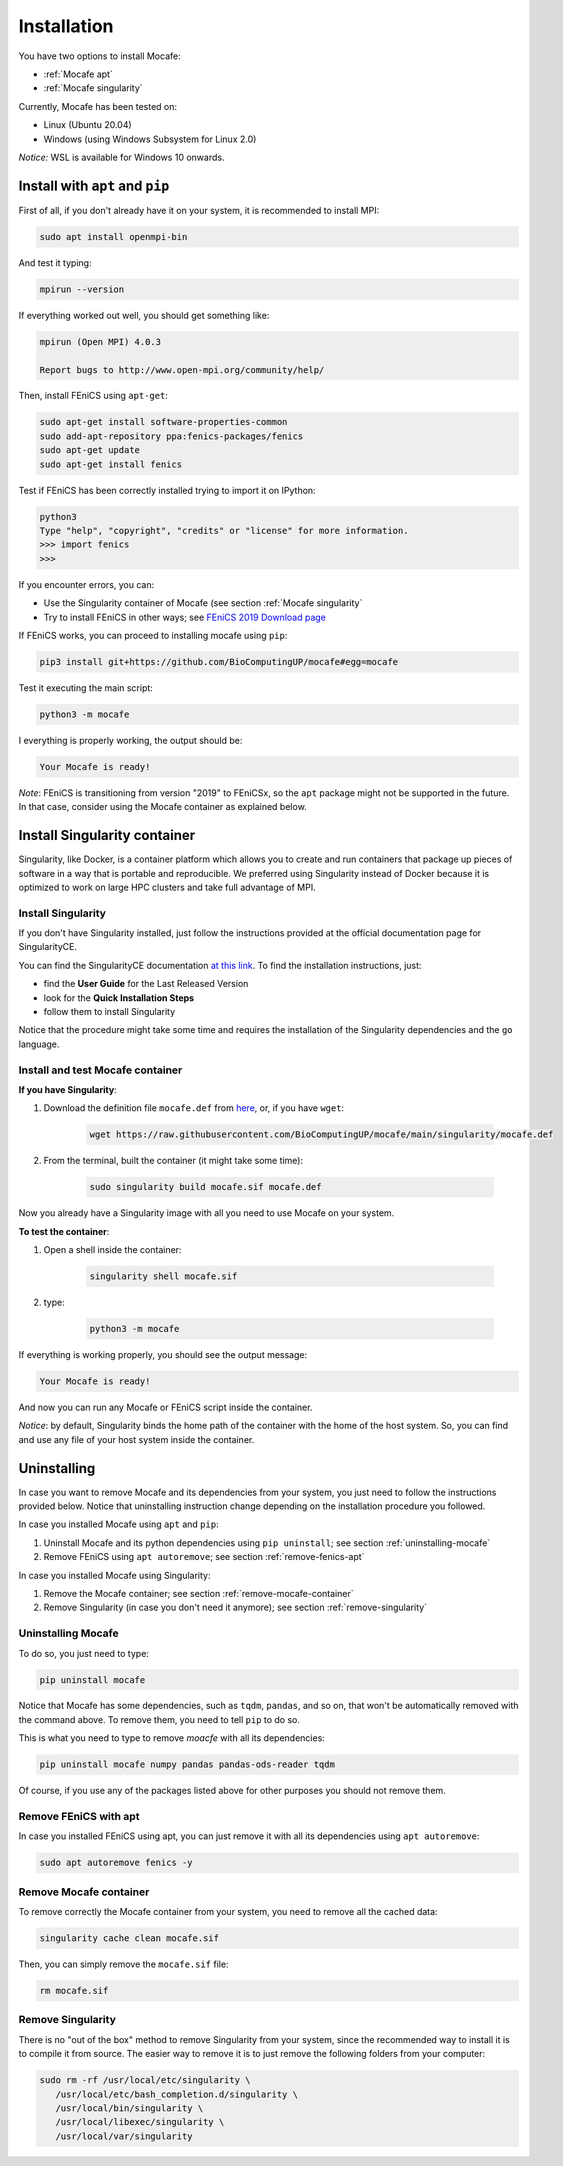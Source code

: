 Installation
============
You have two options to install Mocafe:

* :ref:`Mocafe apt`
* :ref:`Mocafe singularity`

Currently, Mocafe has been tested on:

- Linux (Ubuntu 20.04)
- Windows (using Windows Subsystem for Linux 2.0)

*Notice:* WSL is available for Windows 10 onwards.

.. _Mocafe apt:

Install with ``apt`` and ``pip``
--------------------------------
First of all, if you don't already have it on your system, it is recommended to install MPI:

.. code-block:: console

    sudo apt install openmpi-bin


And test it typing:

.. code-block::

    mpirun --version

If everything worked out well, you should get something like:

.. code-block:: console

    mpirun (Open MPI) 4.0.3

    Report bugs to http://www.open-mpi.org/community/help/

Then, install FEniCS using ``apt-get``:

.. code-block:: console

    sudo apt-get install software-properties-common
    sudo add-apt-repository ppa:fenics-packages/fenics
    sudo apt-get update
    sudo apt-get install fenics

Test if FEniCS has been correctly installed trying to import it on IPython:

.. code-block:: console

    python3
    Type "help", "copyright", "credits" or "license" for more information.
    >>> import fenics
    >>>

If you encounter errors, you can:

* Use the Singularity container of Mocafe (see section :ref:`Mocafe singularity`
* Try to install FEniCS in other ways; see `FEniCS 2019 Download page <https://fenicsproject.org/download/archive/>`_

If FEniCS works, you can proceed to installing mocafe using ``pip``:

.. code-block:: console

    pip3 install git+https://github.com/BioComputingUP/mocafe#egg=mocafe

Test it executing the main script:

.. code-block:: console

    python3 -m mocafe

I everything is properly working, the output should be:

.. code-block:: console

    Your Mocafe is ready!

*Note*: FEniCS is transitioning from version "2019" to FEniCSx, so the ``apt`` package might not be supported in the
future. In that case, consider using the Mocafe container as explained below.

.. _Mocafe singularity:

Install Singularity container
------------------------------
Singularity, like Docker, is a container platform which allows you to create and run containers that package up pieces
of software in a way that is portable and reproducible. We preferred using Singularity instead of Docker because it is
optimized to work on large HPC clusters and take full advantage of MPI.

Install Singularity
^^^^^^^^^^^^^^^^^^^^
If you don't have Singularity installed, just follow the instructions provided at the official documentation
page for SingularityCE.

You can find the SingularityCE documentation `at this link <https://sylabs.io/docs>`_. To find the installation
instructions, just:

* find the **User Guide** for the Last Released Version
* look for the **Quick Installation Steps**
* follow them to install Singularity

Notice that the procedure might take some time and requires the installation of the Singularity dependencies and the
``go`` language.

Install and test Mocafe container
^^^^^^^^^^^^^^^^^^^^^^^^^^^^^^^^^
**If you have Singularity**:

1. Download the definition file ``mocafe.def`` from `here <https://github.com/BioComputingUP/mocafe/blob/main/singularity/mocafe.def>`_,
   or, if you have ``wget``:

    .. code-block:: console

         wget https://raw.githubusercontent.com/BioComputingUP/mocafe/main/singularity/mocafe.def

2. From the terminal, built the container (it might take some time):

    .. code-block:: console

        sudo singularity build mocafe.sif mocafe.def

Now you already have a Singularity image with all you need to use Mocafe on your system.

**To test the container**:

1. Open a shell inside the container:

    .. code-block:: console

        singularity shell mocafe.sif

2. type:

    .. code-block:: console

        python3 -m mocafe

If everything is working properly, you should see the output message:

.. code-block:: console

    Your Mocafe is ready!

And now you can run any Mocafe or FEniCS script inside the container.

*Notice*: by default, Singularity binds the home path of the container with the home of the host system. So, you can
find and use any file of your host system inside the container.

Uninstalling
------------
In case you want to remove Mocafe and its dependencies from your system, you just need to follow the instructions
provided below. Notice that uninstalling instruction change depending on the installation procedure you followed.

In case you installed Mocafe using ``apt`` and ``pip``:

1. Uninstall Mocafe and its python dependencies using ``pip uninstall``; see section :ref:`uninstalling-mocafe`
2. Remove FEniCS using ``apt autoremove``; see section :ref:`remove-fenics-apt`

In case you installed Mocafe using Singularity:

1. Remove the Mocafe container; see section :ref:`remove-mocafe-container`
2. Remove Singularity (in case you don't need it anymore); see section :ref:`remove-singularity`

.. _uninstalling-mocafe:

Uninstalling Mocafe
^^^^^^^^^^^^^^^^^^^^^^
To do so, you just need to type:

.. code-block:: console

    pip uninstall mocafe

Notice that Mocafe has some dependencies, such as ``tqdm``, ``pandas``, and so on, that won't be automatically
removed with the command above. To remove them, you need to tell ``pip`` to do so.

This is what you need to type to remove *moacfe* with all its dependencies:

.. code-block:: console

    pip uninstall mocafe numpy pandas pandas-ods-reader tqdm

Of course, if you use any of the packages listed above for other purposes you should not remove them.

.. _remove-fenics-apt:

Remove FEniCS with apt
^^^^^^^^^^^^^^^^^^^^^^
In case you installed FEniCS using apt, you can just remove it with all its dependencies using ``apt autoremove``:

.. code-block:: console

    sudo apt autoremove fenics -y

.. _remove-mocafe-container:

Remove Mocafe container
^^^^^^^^^^^^^^^^^^^^^^^^^
To remove correctly the Mocafe container from your system, you need to remove all the cached data:

.. code-block:: console

    singularity cache clean mocafe.sif

Then, you can simply remove the ``mocafe.sif`` file:

.. code-block:: console

    rm mocafe.sif

.. _remove-singularity:

Remove Singularity
^^^^^^^^^^^^^^^^^^
There is no "out of the box" method to remove Singularity from your system, since the recommended way to install
it is to compile it from source.
The easier way to remove it is to just remove the following folders from your computer:

.. code-block:: console

    sudo rm -rf /usr/local/etc/singularity \
       /usr/local/etc/bash_completion.d/singularity \
       /usr/local/bin/singularity \
       /usr/local/libexec/singularity \
       /usr/local/var/singularity
